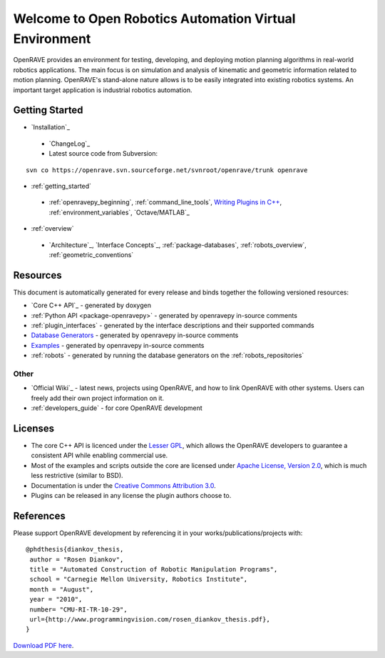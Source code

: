 .. htmlonly::
   
   :Version: |version| |release|
   :Last Updated: |today|

Welcome to Open Robotics Automation Virtual Environment
=======================================================

OpenRAVE provides an environment for testing, developing, and deploying motion planning algorithms in real-world robotics applications. The main focus is on simulation and analysis of kinematic and geometric information related to motion planning. OpenRAVE's stand-alone nature allows is to be easily integrated into existing robotics systems. An important target application is industrial robotics automation. 

Getting Started
---------------

* `Installation`_

 * `ChangeLog`_

 * Latest source code from Subversion:

::

  svn co https://openrave.svn.sourceforge.net/svnroot/openrave/trunk openrave

* :ref:`getting_started`

 * :ref:`openravepy_beginning`, :ref:`command_line_tools`, `Writing Plugins in C++ <../coreapihtml/writing_plugins.html>`_, :ref:`environment_variables`, `Octave/MATLAB`_

* :ref:`overview`

 * `Architecture`_, `Interface Concepts`_, :ref:`package-databases`, :ref:`robots_overview`, :ref:`geometric_conventions`

Resources
---------

This document is automatically generated for every release and binds together the following versioned resources:

* `Core C++ API`_ - generated by doxygen
* :ref:`Python API <package-openravepy>` - generated by openravepy in-source comments
* :ref:`plugin_interfaces` - generated by the interface descriptions and their supported commands
* `Database Generators <databases.html>`_ - generated by openravepy in-source comments
* `Examples <examples.html>`_ - generated by openravepy in-source comments
* :ref:`robots` - generated by running the database generators on the :ref:`robots_repositories`

Other
~~~~~

* `Official Wiki`_ - latest news, projects using OpenRAVE, and how to link OpenRAVE with other systems. Users can freely add their own project information on it.

* :ref:`developers_guide` - for core OpenRAVE development

Licenses
--------

* The core C++ API is licenced under the `Lesser GPL <http://www.gnu.org/licenses/lgpl.html>`_, which allows the OpenRAVE developers to guarantee a consistent API while enabling commercial use.

* Most of the examples and scripts outside the core are licensed under `Apache License, Version 2.0 <http://www.apache.org/licenses/LICENSE-2.0.html>`_, which is much less restrictive (similar to BSD).

* Documentation is under the `Creative Commons Attribution 3.0 <http://creativecommons.org/licenses/by/3.0/>`_.

* Plugins can be released in any license the plugin authors choose to.

References
----------

Please support OpenRAVE development by referencing it in your works/publications/projects with::

  @phdthesis{diankov_thesis,
   author = "Rosen Diankov",
   title = "Automated Construction of Robotic Manipulation Programs",
   school = "Carnegie Mellon University, Robotics Institute",
   month = "August",
   year = "2010",
   number= "CMU-RI-TR-10-29",
   url={http://www.programmingvision.com/rosen_diankov_thesis.pdf},
  }

`Download PDF here <http://www.programmingvision.com/rosen_diankov_thesis.pdf>`_.
